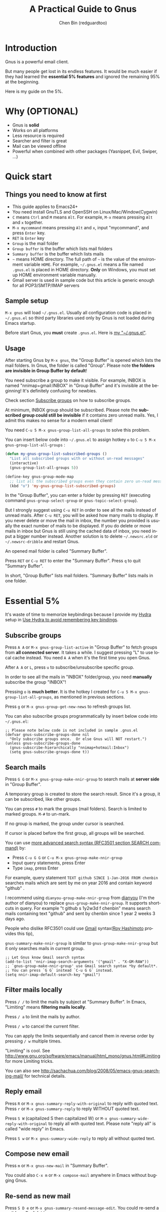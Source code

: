 #+TITLE: A Practical Guide to Gnus
#+AUTHOR: Chen Bin (redguardtoo)
#+LANGUAGE: en
#+TEXINFO_DIR_CATEGORY: Emacs
#+OPTIONS: ^:{} toc:nil H:5 num:0
* Introduction
Gnus is a powerful email client.

But many people get lost in its endless features. It would be much easier if they had learned the *essential 5% features* and ignored the remaining 95% at the beginning.

Here is my guide on the 5%.

* Table of Content                                                              :noexport:TOC:
- [[#introduction][Introduction]]
- [[#why-optional][Why (OPTIONAL)]]
- [[#quick-start][Quick start]]
  - [[#things-you-need-to-know-at-first][Things you need to know at first]]
  - [[#sample-setup][Sample setup]]
  - [[#usage][Usage]]
- [[#essential-5][Essential 5%]]
  - [[#subscribe-groups][Subscribe groups]]
  - [[#search-mails][Search mails]]
  - [[#filter-mails-locally][Filter mails locally]]
  - [[#reply-email][Reply email]]
  - [[#compose-new-email][Compose new email]]
  - [[#re-send-as-new-mail][Re-send as new mail]]
  - [[#attach-a-file][Attach a file]]
  - [[#save-attachment][Save attachment]]
  - [[#open-attachment][Open attachment]]
  - [[#send-email][Send email]]
  - [[#refresh-summary-buffer-check-new-mails][Refresh "Summary Buffer" (check new mails)]]
  - [[#make-all-mails-visible-important][Make all mails visible (important)]]
  - [[#forward-mail][Forward mail]]
  - [[#mark-mails-as-read][Mark mails as read]]
  - [[#tree-view-of-mail-folders][Tree view of mail folders]]
- [[#advanced-tips][Advanced tips]]
  - [[#windows-setup][Windows setup]]
  - [[#microsoft-outlook][Microsoft Outlook]]
  - [[#auto-complete-mail-address][Auto-complete mail address]]
  - [[#synchronize-from-gmail-contacts][Synchronize from Gmail contacts]]
  - [[#customize-from-field][Customize "From" field]]
  - [[#why-gnus-is-slow-to-start-up][Why Gnus is slow to start up]]
  - [[#customize-the-group-parameters][Customize the group parameters]]
  - [[#classify-email][Classify email]]
  - [[#write-html-mail][Write HTML mail]]
  - [[#read-html-mail][Read HTML mail]]
  - [[#read-mail-offline][Read mail offline]]
  - [[#paste-image-from-clipboard][Paste image from clipboard]]
  - [[#multiple-accounts][Multiple accounts]]
  - [[#why-gnus-displays-more-mails-than-gmail][Why Gnus displays more mails than Gmail]]
  - [[#subscribe-sent-mail-folder][Subscribe "Sent Mail" folder]]
  - [[#reconnect-mail-server][Reconnect mail server]]
  - [[#use-hydra-to-avoid-remembering-key-bindings][Use Hydra to avoid remembering key bindings]]
  - [[#use-gwene-to-read-rssatom-feed-as-a-news-group][Use Gwene to read RSS/Atom feed as a news group]]
- [[#my-gnusel][My "~/.gnus.el"]]
- [[#copyright][Copyright]]

* Why (OPTIONAL)
- Gnus is *solid*
- Works on all platforms
- Less resource is required
- Searcher and filter is great
- Mail can be viewed offline
- Powerful when combined with other packages (Yasnippet, Evil, Swiper, ...)

* Quick start
** Things you need to know at first
- This guide applies to Emacs24+
- You need install GnuTLS and OpenSSH on Linux/Mac/Window(Cygwin)
- =C= means =Ctrl= and =M= means =Alt=. For example, =M-x= means pressing =Alt= and =x= together.
- =M-x mycommand= means pressing =Alt= and =x=, input "mycommand", and press =Enter= key.
- =RET= is =Enter= key
- =Group= is the mail folder
- =Group buffer= is the buffer which lists mail folders
- =Summary buffer= is the buffer which lists mails
- =~= means HOME directory. The full path of =~= is the value of the environment variable =HOME=. For example, =~/.gnus.el= means a file named =.gnus.el= is placed in HOME directory. *Only* on Windows, you must set up HOME environment variable manually.
- Gmail server is used in sample code but this article is generic enough for all POP3/SMTP/IMAP servers
** Sample setup
=M-x gnus= will load =~/.gnus.el=. Usually all configuration code is placed in =~/.gnus.el= so third party libraries used only by Gnus is not loaded during Emacs startup.

Before start Gnus, you *must* create =.gnus.el=. Here is [[#my-gnusel][my "~/.gnus.el"]].
** Usage
After starting Gnus by =M-x gnus=, the "Group Buffer" is opened which lists the mail folders. In Gnus, the folder is called "Group". Please note *the folders are invisible in Group Buffer by default*!

You need subscribe a group to make it visible. For example, INBOX is named "nnimap+gmail:INBOX" in "Group Buffer" and it's invisible at the beginning! It's definitely confusing for newbies.

Check section [[#subscribe-groups][Subscribe groups]] on how to subscribe groups.

At minimum, INBOX group should be subscribed. Please note the *subscribed group could still be invisible* if it contains zero unread mails. Yes, I admit this makes no sense for a modern email client!

You need =C-u 5 M-x gnus-group-list-all-groups= to solve this problem.

You can insert below code into =~/.gnus.el= to assign hotkey =o= to =C-u 5 M-x gnus-group-list-all-groups= :
#+BEGIN_SRC emacs-lisp
(defun my-gnus-group-list-subscribed-groups ()
  "List all subscribed groups with or without un-read messages"
  (interactive)
  (gnus-group-list-all-groups 5))

(define-key gnus-group-mode-map
  ;; list all the subscribed groups even they contain zero un-read messages
  (kbd "o") 'my-gnus-group-list-subscribed-groups)
#+END_SRC

In the "Group Buffer", you can enter a folder by pressing =RET= (executing command =gnus-group-select-group= or =gnus-topic-select-group=).

But I strongly suggest using =C-u RET= in order to see all the mails instead of unread mails. After =C-u RET=, you will be asked how many mails to display. If you never delete or move the mail in inbox, the number you provided is usually the exact number of mails to be displayed. If you do delete or move mails in inbox but Gnus is still using the cached data of inbox, you need input a bigger number instead. Another solution is to delete =~/.newsrc.eld= or =~/.newsrc-dribble= and restart Gnus.

An opened mail folder is called "Summary Buffer".

Press =RET= or =C-u RET= to enter the "Summary Buffer". Press =q= to quit "Summary Buffer".

In short, "Group Buffer" lists mail folders. "Summary Buffer" lists mails in one folder.
* Essential 5%
It's waste of time to memorize keybindings because I provide my [[https://github.com/abo-abo/hydra][Hydra]] setup in [[#use-hydra-to-avoid-remembering-key-bindings][Use Hydra to avoid remembering key bindings]].
** Subscribe groups
Press =A A= or =M-x gnus-group-list-active= in "Group Buffer" to fetch groups from *all connected server*. It takes a while. I suggest pressing "L" to use local cache instead. You need =A A= when it's the first time you open Gnus.

After =A A= or =L=, press =u= to subscribe/unsubscribe specific group.

In order to see all the mails in "INBOX" folder/group, you need *manually* subscribe the group "INBOX"!

Pressing =o= is *much better*. It is the hotkey I created for =C-u 5 M-x gnus-group-list-all-groups=, as mentioned in previous sections.

Press =g= or =M-x gnus-group-get-new-news= to refresh groups list.

You can also subscribe groups programmatically by insert below code into =~/.gnus.el=:
#+begin_src elisp
;; Please note below code is not included in sample .gnus.el
(defvar gnus-subscribe-groups-done nil
  "Only subscribe groups once.  Or else Gnus will NOT restart.")
(unless gnus-subscribe-groups-done
  (gnus-subscribe-hierarchically "nnimap+hotmail:Inbox")
  (setq gnus-subscribe-groups-done t))
#+end_src

** Search mails
Press =G G= or =M-x gnus-group-make-nnir-group= to search mails at *server side* in "Group Buffer".

A temporary group is created to store the search result. Since it's a group, it can be subscribed, like other groups.

You can press =#= to mark the groups (mail folders). Search is limited to marked groups. =M-#= to un-mark.

If no group is marked, the group under cursor is searched.

If cursor is placed before the first group, all groups will be searched.

You can use [[http://tools.ietf.org/html/rfc3501#section-6.4.4][more advanced search syntax (RFC3501 section SEARCH command)]] by:
- Press =C-u G G= or =C-u M-x gnus-group-make-nnir-group=
- Input query statements, press Enter
- Type =imap=, press Enter

For example, query statement =TEXT github SINCE 1-Jan-2016 FROM chenbin= searches mails which are sent by me on year 2016 and contain keyword "github" .

I recommend using =dianyou-group-make-nnir-group= from [[https://github.com/redguardtoo/dianyou][dianyou]] (I'm the author of dianyou) to replace =gnus-group-make-nnir-group=. It supports shortcuts in query. For example "t github s 1y2w3d f chenbin" means search mails containing text "github" and sent by chenbin since 1 year 2 weeks 3 days ago.

People who dislike RFC3501 could use [[https://support.google.com/mail/answer/7190?hl=en][Gmail]] syntax([[https://github.com/rhashimoto][Roy Hashimoto]] provides this tip),

=gnus-summary-make-nnir-group= is similar to =gnus-group-make-nnir-group= but it only searches mails in current group.
#+begin_src elisp
;; Let Gnus know Gmail search syntax
(add-to-list 'nnir-imap-search-arguments '("gmail" . "X-GM-RAW"))
;; `gnus-group-make-nnir-group' use Gmail search syntax *by default*.
;; You can press `G G` instead `C-u G G` instead.
(setq nnir-imap-default-search-key "gmail")
#+end_src
** Filter mails locally
Press =/ /= to limit the mails by subject at "Summary Buffer". In Emacs, "Limiting" means *filtering mails locally*.

Press =/ a= to limit the mails by author.

Press =/ w= to cancel the current filter.

You can apply the limits sequentially and cancel them in reverse order by pressing =/ w= multiple times.

"Limiting" is cool. See [[http://www.gnu.org/software/emacs/manual/html_mono/gnus.html#Limiting]] for more Limiting tricks.

You can also see [[http://sachachua.com/blog/2008/05/emacs-gnus-searching-mail/]] for technical details.

** Reply email
Press =R= or =M-x gnus-summary-reply-with-original= to reply with quoted text. Press =r= or =M-x gnus-summary-reply= to reply WITHOUT quoted text.

Press =S W= (capitalized S then capitalized W) or =M-x gnus-summary-wide-reply-with-original= to reply all with quoted text.  Please note "reply all" is called "wide reply" in Emacs.

Press =S w= or =M-x gnus-summary-wide-reply= to reply all without quoted text.
** Compose new email
Press =m= or =M-x gnus-new-mail= in "Summary Buffer".

You could also =C-x m= or =M-x compose-mail= anywhere in Emacs without bugging Gnus.
** Re-send as new mail
Press =S D e= or =M-x gnus-summary-resend-message-edit=. You could re-send a mail from Draft folder.
** Attach a file
Press =C-c C-a= or =M-x mml-attach-file=.

The attached file is actually text embedded in mail body. Since it's plain text, it could be copied and modified easily.
** Save attachment
Move *focus over the attachment* and press =o= or =M-x gnus-mime-save-part=. See "[[http://www.gnu.org/software/emacs/manual/html_node/gnus/Using-MIME.html][Using Mime]]" in Emacs manual for details.

Please note =gnus-mime-save-part= return the full path of saved file. I can add my code to copy the path into clipboard automatically. This is an example how Gnus could be extended.
** Open attachment
Move *focus over the attachment* and press =Enter= or =M-x gnus-article-press-button=.

The variable [[https://www.gnu.org/software/emacs/manual/html_node/emacs-mime/mailcap.html][mailcap-mime-data]] defines the program to open the attachment.

You can tweak the variable on Windows or macOS.

On Linux, run =M-x mailcap-parse-mailcaps= to load data from =~/.mailcap= into =mailcap-mime-data= instead of modifying =mailcap-mime-data= directly.

Other programs use =~/.mailcap= too. So it's better to make Gnus follow suit.

My =~/.mailcap=:
#+begin_src conf
# url
text/html; w3m -I %{charset} -T text/html; copiousoutput;

# image viewer
image/*; feh -F -d -S filename '%s';

# pdf
application/pdf; zathura '%s';
image/pdf; zathura '%s'

# video
video/* ; mplayer '%s'
audio/* ; mplayer '%s'

# Office files.
application/msword; soffice '%s'
application/rtf; soffice '%s'
text/richtext; soffice '%s'
application/vnd.ms-excel; soffice '%s'
application/vnd.ms-powerpoint; soffice '%s'
#+end_src

** Send email
Press =C-c C-c= or =M-x message-send-and-exit=.
** Refresh "Summary Buffer" (check new mails)
Press =/ N= or =M-x gnus-summary-insert-new-articles=.
** Make all mails visible (important)
Select a group and press =C-u RET= in "Group Buffer". Or =C-u M-g= in "Summary Buffer".

That's the *most important part* of this article! By default, Gnus only displays unread mails.

See [[http://stackoverflow.com/questions/4982831/i-dont-want-to-expire-mail-in-gnus]] for details.
** Forward mail
Press =C-c C-f= or =M-x gnus-summary-mail-forward= in "Summary Buffer".

You can mark multiple mails (hotkey is "#") and forward them in one mail. [[https://plus.google.com/112423173565156165016/posts][Holger Schauer]] provided the tip.

After the forwarded email is created, you may copy the body of that email without sending it. The copied content could be inserted into new mail.
** Mark mails as read
Press =c= either in "Summary Buffer" or "Group Buffer". This is *my favorite used command* because it's faster than other mail clients.
** Tree view of mail folders
[[http://www.gnu.org/software/emacs/manual/html_node/gnus/Group-Topics.html][Group Topics]] is used to re-organize the mail folder into tree view.

For example, you can place mail folders from Gmail into "gmail" topic, mails from Outlook.com into "hotmail" topic, place "gmail" and "hotmail" under root topic "Gnus".

Only one line to enable =gnus-topic-mode=,
#+begin_src elisp
(add-hook 'gnus-group-mode-hook 'gnus-topic-mode)
#+end_src

After setup, you can read its [[http://www.gnu.org/software/emacs/manual/html_node/gnus/Topic-Commands.html][official manual]] to learn how to organize mail folders *manually*.

It's tiresome to do this folder organizing thing again and again on different computers.

So you'd better *use my way*.

All you need to do is to insert below code into =~/.gnus.el=,
#+begin_src elisp
(eval-after-load 'gnus-topic
  '(progn
     (setq gnus-message-archive-group '((format-time-string "sent.%Y")))
     (setq gnus-topic-topology '(("Gnus" visible)
                                 (("misc" visible))
                                 (("hotmail" visible nil nil))
                                 (("gmail" visible nil nil))))

     ;; key of topic is specified in my sample ".gnus.el"
     (setq gnus-topic-alist '(("hotmail" ; the key of topic
                               "nnimap+hotmail:Inbox"
                               "nnimap+hotmail:Sent"
                               "nnimap+hotmail:Drafts")
                              ("gmail" ; the key of topic
                               "nnimap+gmail:INBOX"
                               "nnimap+gmail:[Gmail]/Sent Mail"
                               "nnimap+gmail:[Gmail]/Drafts")
                              ("misc" ; the key of topic
                               "nnfolder+archive:sent.2015-12"
                               "nnfolder+archive:sent.2016"
                               "nndraft:drafts")
                              ("Gnus")))))
#+end_src

Instead of remembering extra commands, editing above snippet is more straightforward. The only requirement is a little Emacs Lisp knowledge.

How I know this trick? I know Gnus writes the configuration into =~/.newsrc.eld= and =~/.newsrc-dribble=. The configuration is actually just simple lisp code I could move into =~/.gnus.el=.

The flag =gnus-message-archive-group= defines *local* folder for archived sent mails. By default, the folder is created *monthly*. My setup creates the folder *yearly*.
* Advanced tips
** Windows setup
Please install [[https://www.cygwin.com/][Cygwin]] at first.

Gnus from Cygwin version of Emacs works out of the box.

Native [[https://ftp.gnu.org/gnu/emacs/windows/][Emacs for Windows]] need a little setup:
- Right-click "My Computer" and go to "Properties -> Advanced -> Environmental Variables"
- Setup *user variables* which does not require Administrator right
- Set the variable "HOME" to the parent directory of your ".emacs.d" directory
- Set the variable "PATH" to the "C:\cygwin64\bin". I suppose Cygwin is installed at driver C.
- Install GnuTLS and OpenSSH through Cygwin package manager
** Microsoft Outlook
If your Exchange Server is not using standard protocol like IMAP or you can't access IMAP port behind firewall, you need [[http://davmail.sourceforge.net/][DavMail]], a "POP/IMAP/SMTP/CalDAV/CardDAV/LDAP exchange gateway".

Please read [[http://davmail.sourceforge.net/gettingstarted.html][its manual]], it's simple to set up.

Here are a few tips for DavMail setup.

The Administrator might use non-standard =OWA url=, you can use [[http://ewseditor.codeplex.com/][EWSEditor]] to find out the url.

The IMAP setup should set =nnimap-stream= to =plain= by default.

Here is a sample setup for Davmail:
#+begin_src elisp
(setq gnus-select-method
      '(nnimap "companyname"
               (nnimap-address "127.0.0.1")
               (nnimap-server-port 1143)
               (nnimap-stream plain)
               (nnir-search-engine imap)))
#+end_src

As I tested, IMAP search command of Davmail does not support "OR" and "NOT" operator. Maybe it's because Davmail is only wrapper of Microsoft's HTTP API which has limited functionalities.
** Auto-complete mail address
Install [[http://bbdb.sourceforge.net/][BBDB]]  through [[http://melpa.milkbox.net/#/bbdb][melpa]]. It is an email address database written in Emacs Lisp.

You can always use =M-x bbdb-complete-name= and =M-x bbdb-complete-mail= provided by BBDB.

But there are other better plugins based on BBDB (so you still need install BBDB at first):
- [[https://github.com/redguardtoo/counsel-bbdb][counsel-bbdb]] (counsel-bbdb is a lightweight alternative developed by me)
- [[https://github.com/company-mode/company-mode][company-mode]]
- [[https://github.com/tumashu/bbdb-handy][bbdb-handy]]

You only need one of above packages.

If BBDB is updated yet, you can insert email address from received mails instead. Run =M-x dianyou-insert-email-address-from-received-mails= from [[https://github.com/redguardtoo/dianyou][dianyou]].

** Synchronize from Gmail contacts
Please,
- Go to [[https://www.google.com/contacts/]]
- Click "More -> Export -> vCard Format -> Export"
- Install [[https://github.com/redguardtoo/gmail2bbdb]] and press =M-x gmail2bbdb-import-file=. The contacts will be output into =~/.bbdb= which is automatically detected by Emacs.

Other plugins are strict on versions of BBDB. Mine doesn't have such issue.
** Customize "From" field
The easiest solution is to switch the "FROM" field dynamically by =M-x toggle-mail-from-field=,
#+begin_src elisp
;; Please note below code is not included in sample .gnus.el
(defun toggle-mail-from-field ()
  (interactive)
  (cond
   ((string= "personal@gmail.com" user-mail-address)
    (setq user-mail-address "myname@office.com"))
   (t
    (setq user-mail-address "personal@gmail.com")))
  (message "Mail FROM: %s" user-mail-address))
#+end_src

A more complex solution is to set up FROM field by the computer you are using:
#+BEGIN_SRC emacs-lisp
;; Please note above code is not included in sample .gnus.el
;; (getenv "HOSTNAME") won't work because $HOSTNAME is not an env variable
;; (system-name) won't work because my /etc/hosts has some weird setup in office
(setq my-hostname (with-temp-buffer
        (shell-command "hostname" t)
        (goto-char (point-max))
        (delete-char -1)
        (buffer-string)))

(defun at-office ()
  (interactive)
  (and (string= my-hostname "my-sydney-workpc")
       (not (or (string= my-hostname "homepc")
                (string= my-hostname "eee")))))

(setq user-full-name "My Name"
      user-mail-address (if (at-office) "me@mycompany.com" "me@gmail.com"))
#+END_SRC

Please note,
- Command line program =hostname= is better than Emacs function =(system-name)=
- I work on several computers which do *not* belong to me, so I cannot change =/etc/hosts= which =(system-name)= try to access
- Please [[http://support.google.com/a/bin/answer.py?hl=en&answer=22370][verify]] your email address at Gmail if you use Google's SMTP server

** Why Gnus is slow to start up
Gnus need fetch flags of all mails during startup. As I investigated, =nnimap-retrieve-group-data-early= sends the command =UID FETCH 1:* FLAGS= to the IMAP server.

To speedup startup,
- Don't restart Gnus
- Move old mails into a folder named "archived". That folder should be invisible to Gnus
** Customize the group parameters
Move the focus over the group, press =G p= or =M-x  gnus-group-edit-group-parameters= to edit [[https://www.gnu.org/software/emacs/manual/html_node/gnus/Group-Parameters.html#Group-Parameters][group parameters]]. Please note the =display= parameter.

You can set display parameter to a integer to display the last integer articles in the group. This is the same as entering the group with C-u integer. It's reported this setup *makes the Gnus more responsive if the group contains many unread mails* (haoisli9 provides this tip).

If =gnus-topic-mode= is enabled and focus is over a topic, pressing =G p= executes command =gnus-topic-edit-parameters=. This command will set [[https://www.gnu.org/software/emacs/manual/html_node/gnus/Topic-Parameters.html#Topic-Parameters][topic parameters]]. Since the groups will inherit parameters of their parent topic, it seems it's more efficeint to set topic parameters directly.

After executing =gnus-topic-edit-parameters= and dig into =~/.newsrc.eld= or =~/.newsrc-dribble=, I realized that =gnus-topic-edit-parameters= actually executes function =gnus-topic-set-parameters=. Executing =gnus-topic-set-parameters= in =~/.gnus.el= is obviously more manageable.

Here is sample code,
#+begin_src elisp
(eval-after-load 'gnus-topic
  '(progn
     (add-to-list 'gnus-topic-alist
                  '("gmail" ; the key of topic
                    "INBOX"
                    "[Gmail]/Trash"))
     ;; see latest 200 mails in topic "gmail" when press Enter on any group inside topic
     (gnus-topic-set-parameters "gmail" '((display . 200)))))
#+end_src
** Classify email
Use [[http://getpopfile.org/][Popfile]].

You may think [[http://www.google.com/inbox/][Google Inbox]] equals to Popfile. Trust me, it's not. You only need Popfile!

Popfile is open source software. Its data is stored *locally* so the user's privacy is respected. You can also re-use same data after switching to another service.

Check [[http://blog.binchen.org/posts/use-popfile-at-linux.html]] for details.

I use the command =cd ~/bin/popfile/ && perl popfile.pl= to start =popfile=. The "cd" part in CLI is necessary.
** Write HTML mail
Please use [[https://github.com/org-mime/][org-mime]] which supports Emacs 24+. It's also the official version of =org-mime=.

Usage is simple. Write mail in org format and =M-x org-mime-htmlize=.
** Read HTML mail
No setup is required. It works out of box.

Emacs will use builtin browser =shr= to render HTML since version =24.4=. It can display HTML colors.

Another option is to use external program [[http://w3m.sourceforge.net/][w3m]] and package [[http://www.emacswiki.org/emacs/emacs-w3m][emacs-w3m]].

I prefer =w3m= because it has powerful APIs but unfortunately it can't render colors.

Below code enables =w3m=,
#+BEGIN_SRC emacs-lisp
(setq mm-text-html-renderer 'w3m)
#+END_SRC

On Windows, you can install =w3m= through =Cygwin=.
** Read mail offline
Go to "Summary Buffer".

Mark mails by pressing =!= or =M-x gnus-summary-tick-article-forward=.

The marked mails enter the disk cache. They *can be read offline*.

=M-x gnus-summary-put-mark-as-read-next= to remove the cached mail and move focus to next mail.

You also need insert below code into =~/.emacs=,
#+BEGIN_SRC emacs-lisp
(setq gnus-use-cache t)
#+END_SRC
Above code uses the cache to the full extent by *"wasting" tens of megabytes of disk space*.

The disk cache is located at =~/News/cache/= which can be pushed to Git private repository.
** Paste image from clipboard
Use =dianyou-paste-image-from-clipboard= from [[https://github.com/redguardtoo/dianyou][dianyou]]. CLI program [[https://github.com/astrand/xclip][xclip]] should be installed at first.
** Multiple accounts
You only need copy the code containing =gnus-secondary-select-methods= from my setup.

Here is a sample setup,
#+BEGIN_SRC emacs-lisp
(add-to-list 'gnus-secondary-select-methods
             '(nnimap "gmail-second"
                      (nnimap-address "imap.gmail.com")
                      (nnimap-server-port 993)
                      (nnimap-stream ssl)
                      (nnir-search-engine imap)
                      ; @see http://www.gnu.org/software/emacs/manual/html_node/gnus/Expiring-Mail.html
                      ;; press 'E' to expire email
                      (nnmail-expiry-target "nnimap+gmail:[Gmail]/Trash")
                      (nnmail-expiry-wait 90)))
#+END_SRC

=gnus-secondary-select-methods= is the list of your accounts.

The credentials of mail accounts are stored in =~/.authinfo.gpg=.
** Why Gnus displays more mails than Gmail
Gnus counts by individual mail. Gmail counts by mail thread.
** Subscribe "Sent Mail" folder
It's recommended to subscribe "[Gmail]/Sent Mail" folder
So you can see your *sent mails* in Gnus.
** Reconnect mail server
Press =M-x gnus-group-enter-server-mode= to list all the servers.

Move the cursor to the *offline* server and =M-x gnus-server-open-server=.
** Use Hydra to avoid remembering key bindings
Install [[https://github.com/abo-abo/hydra][Hydra]] through [[http://melpa.org/]]

Insert below code into =~/.emacs=. Then press =C-c C-y= when composing mail. Press =y= in other modes,
#+begin_src elisp
;; @see https://github.com/redguardtoo/mastering-emacs-in-one-year-guide/blob/master/gnus-guide-en.org
;; gnus-group-mode
(eval-after-load 'gnus-group
  '(progn
     (defhydra hydra-gnus-group (:color blue)
       "
[_A_] Remote groups (A A) [_g_] Refresh
[_L_] Local groups        [_\\^_] List servers
[_c_] Mark all read       [_m_] Compose new mail
[_G_] Search mails (G G) [_#_] Mark mail
"
       ("A" gnus-group-list-active)
       ("L" gnus-group-list-all-groups)
       ("c" gnus-topic-catchup-articles)
       ("G" dianyou-group-make-nnir-group)
       ("g" gnus-group-get-new-news)
       ("^" gnus-group-enter-server-mode)
       ("m" gnus-group-new-mail)
       ("#" gnus-topic-mark-topic)
       ("q" nil))
     ;; y is not used by default
     (define-key gnus-group-mode-map "y" 'hydra-gnus-group/body)))

;; gnus-summary-mode
(eval-after-load 'gnus-sum
  '(progn
     (defhydra hydra-gnus-summary (:color blue)
       "
[_s_] Show thread   [_F_] Forward (C-c C-f)
[_h_] Hide thread   [_e_] Resend (S D e)
[_n_] Refresh (/ N) [_r_] Reply
[_!_] Mail -> disk  [_R_] Reply with original
[_d_] Disk -> mail  [_w_] Reply all (S w)
[_c_] Read all      [_W_] Reply all with original (S W)
[_#_] Mark          [_G_] Search mails
"
       ("s" gnus-summary-show-thread)
       ("h" gnus-summary-hide-thread)
       ("n" gnus-summary-insert-new-articles)
       ("F" gnus-summary-mail-forward)
       ("!" gnus-summary-tick-article-forward)
       ("d" gnus-summary-put-mark-as-read-next)
       ("c" gnus-summary-catchup-and-exit)
       ("e" gnus-summary-resend-message-edit)
       ("R" gnus-summary-reply-with-original)
       ("r" gnus-summary-reply)
       ("W" gnus-summary-wide-reply-with-original)
       ("w" gnus-summary-wide-reply)
       ("#" gnus-topic-mark-topic)
       ("G" dianyou-group-make-nnir-group)
       ("q" nil))
     ;; y is not used by default
     (define-key gnus-summary-mode-map "y" 'hydra-gnus-summary/body)))

;; gnus-article-mode
(eval-after-load 'gnus-art
  '(progn
     (defhydra hydra-gnus-article (:color blue)
       "
[_o_] Save attachment        [_F_] Forward
[_v_] Play video/audio       [_r_] Reply
[_d_] CLI to download stream [_R_] Reply with original
[_b_] Open external browser  [_w_] Reply all (S w)
[_f_] Click link/button      [_W_] Reply all with original (S W)
[_g_] Focus link/button
"
       ("F" gnus-summary-mail-forward)
       ("r" gnus-article-reply)
       ("R" gnus-article-reply-with-original)
       ("w" gnus-article-wide-reply)
       ("W" gnus-article-wide-reply-with-original)
       ("o" gnus-mime-save-part)
       ("v" w3mext-open-with-mplayer)
       ("d" w3mext-download-rss-stream)
       ("b" w3mext-open-link-or-image-or-url)
       ("f" w3m-lnum-follow)
       ("g" w3m-lnum-goto)
       ("q" nil))
     ;; y is not used by default
     (define-key gnus-article-mode-map "y" 'hydra-gnus-article/body)))

;; message-mode
(eval-after-load 'message
  '(progn
     (defhydra hydra-message (:color blue)
  "
[_c_] Complete mail address
[_a_] Attach file
[_s_] Send mail (C-c C-c)
"
       ("c" counsel-bbdb-complete-mail)
       ("a" mml-attach-file)
       ("s" message-send-and-exit)
       ("i" dianyou-insert-email-address-from-received-mails)
       ("q" nil))))

(defun message-mode-hook-hydra-setup ()
  (local-set-key (kbd "C-c C-y") 'hydra-message/body))
(add-hook 'message-mode-hook 'message-mode-hook-hydra-setup)
#+end_src

** Use Gwene to read RSS/Atom feed as a news group
You can either submit [[http://gwene.org/][single RSS/Atom feed url]] or upload [[http://gwene.org/opml.php][OMPL file]].

I suggest using [[https://www.emacswiki.org/emacs/emacs-w3m][emacs-w3m]] to upload [[https://en.wikipedia.org/wiki/OPML][OPML]] file because it's easy to select the links created by Gwene.

Then you can use techniques I introduced in previous section "Tree view of mail folders" to organize the feeds.

To view or download video/audio in feed, you can use mplayer if its support for network streaming is enabled. It's should be enabled by default at Linux/macOS/Windows.

I created three commands =w3mext-open-with-mplayer=, =w3mext-download-rss-stream=, and =w3mext-open-link-or-image-or-url= to process multimedia,
#+begin_src elisp
;; Please note below code is not included in sample .gnus.el
;; https://www.emacswiki.org/emacs/emacs-w3m
(require 'w3m)
;; Install https://github.com/rolandwalker/simpleclip for clipboard support
(require 'simpleclip)

(defun my-buffer-str ()
  (buffer-substring-no-properties (point-min) (point-max)))

(defun my-guess-image-viewer-path (file &optional is-stream)
  (let ((rlt "mplayer"))
    (cond
     (*is-a-mac*
      (setq rlt
            (format "open %s &" file)))
     (*linux*
      (setq rlt
            (if is-stream (format "curl -L %s | feh -F - &" file) (format "feh -F %s &" file))))
     (*cygwin* (setq rlt "feh -F"))
     (t ; windows
      (setq rlt
            (format "rundll32.exe %SystemRoot%\\\\System32\\\\\shimgvw.dll, ImageView_Fullscreen %s &" file))))
    rlt))

(defun my-guess-mplayer-path ()
  (let* ((rlt "mplayer"))
    (cond
     (*is-a-mac* (setq rlt "mplayer -quiet"))
     (*linux* (setq rlt "mplayer -quiet -stop-xscreensaver"))
     (*cygwin*
      (if (file-executable-p "/cygdrive/c/mplayer/mplayer.exe")
          (setq rlt "/cygdrive/c/mplayer/mplayer.exe -quiet")
        (setq rlt "/cygdrive/d/mplayer/mplayer.exe -quiet")))
     (t ; windows
      (if (file-executable-p "c:\\\\mplayer\\\\mplayer.exe")
          (setq rlt "c:\\\\mplayer\\\\mplayer.exe -quiet")
        (setq rlt "d:\\\\mplayer\\\\mplayer.exe -quiet"))))
    rlt))

(defun w3mext-subject-to-target-filename ()
  (let (rlt str)
    (save-excursion
      (goto-char (point-min))
      ;; first line in email could be some hidden line containing NO to field
      (setq str (my-buffer-str)))
    (if (string-match "^Subject: \\(.+\\)" str)
        (setq rlt (match-string 1 str)))
    ;; clean the timestamp at the end of subject
    (setq rlt (replace-regexp-in-string "[ 0-9_.'/-]+$" "" rlt))
    (setq rlt (replace-regexp-in-string "'s " " " rlt))
    (setq rlt (replace-regexp-in-string "[ ,_'/-]+" "-" rlt))
    rlt))

(defun w3mext-download-rss-stream ()
  (interactive)
  (let (url cmd)
    (when (or (string= major-mode "w3m-mode") (string= major-mode "gnus-article-mode"))
      (setq url (w3m-anchor))
      (cond
       ((or (not url) (string= url "buffer://"))
        (message "This link is not video/audio stream."))
       (t
        (setq cmd (format "curl -L %s > %s.%s"  url (w3mext-subject-to-target-filename) (file-name-extension url)))
        (kill-new cmd)
        (simpleclip-set-contents cmd)
        (message "%s => clipboard/kill-ring" cmd))))))

(defun w3mext-open-link-or-image-or-url ()
  "Opens the current link or image or current page's uri or any url-like text under cursor in firefox."
  (interactive)
  (let* (url)
    (when (or (string= major-mode "w3m-mode") (string= major-mode "gnus-article-mode"))
      (setq url (w3m-anchor))
      (if (or (not url) (string= url "buffer://"))
          (setq url (or (w3m-image) w3m-current-url))))
    (browse-url-generic (if url url (car (browse-url-interactive-arg "URL: "))))))

(defun w3mext-encode-specials (str)
  (setq str (replace-regexp-in-string "(" "%28" str))
  (setq str (replace-regexp-in-string ")" "%29" str))
  (setq str (replace-regexp-in-string ")" "%20" str)))

(defun w3mext-open-with-mplayer ()
  (interactive)
  (let (url cmd str)
    (when (or (string= major-mode "w3m-mode") (string= major-mode "gnus-article-mode"))
      ;; weird, `w3m-anchor' fail to extract url while `w3m-image' can
      (setq url (or (w3m-anchor) (w3m-image)))
      (unless url
        (save-excursion
          (goto-char (point-min))
          (when (string-match "^Archived-at: <?\\([^ <>]*\\)>?" (setq str (my-buffer-str)))
            (setq url (match-string 1 str)))))
      (setq url (w3mext-encode-specials url))
      (setq cmd (format "%s -cache 2000 %s &" (my-guess-mplayer-path) url))
      (when (string= url "buffer://")
        ;; cache 2M data and don't block UI
        (setq cmd (my-guess-image-viewer-path url t))))
    (if url (shell-command cmd))))
#+end_src

Please note these commands require =(setq mm-text-html-renderer 'w3m)=.
* My "~/.gnus.el"
Emacs 24.4+ is required,
#+BEGIN_SRC emacs-lisp
(require 'nnir)

;; Please note mail folders in `gnus-select-method' have NO prefix like "nnimap+hotmail:" or "nnimap+gmail:"
(setq gnus-select-method '(nntp "news.gwene.org")) ;; Read feeds/atom through gwene

;; ask encryption password once
(setq epa-file-cache-passphrase-for-symmetric-encryption t)

;; @see http://gnus.org/manual/gnus_397.html
(add-to-list 'gnus-secondary-select-methods
             '(nnimap "gmail"
                      (nnimap-address "imap.gmail.com")
                      (nnimap-server-port 993)
                      (nnimap-stream ssl)
                      (nnir-search-engine imap)
                      ; @see http://www.gnu.org/software/emacs/manual/html_node/gnus/Expiring-Mail.html
                      ;; press 'E' to expire email
                      (nnmail-expiry-target "nnimap+gmail:[Gmail]/Trash")
                      (nnmail-expiry-wait 90)))

;; OPTIONAL, the setup for Microsoft Hotmail
(add-to-list 'gnus-secondary-select-methods
             '(nnimap "hotmail"
                      (nnimap-address "imap-mail.outlook.com")
                      (nnimap-server-port 993)
                      (nnimap-stream ssl)
                      (nnir-search-engine imap)
                      (nnmail-expiry-wait 90)))

(setq gnus-thread-sort-functions
      '(gnus-thread-sort-by-most-recent-date
        (not gnus-thread-sort-by-number)))

; NO 'passive
(setq gnus-use-cache t)

;; {{ press "o" to view all groups
(defun my-gnus-group-list-subscribed-groups ()
  "List all subscribed groups with or without un-read messages"
  (interactive)
  (gnus-group-list-all-groups 5))

(define-key gnus-group-mode-map
  ;; list all the subscribed groups even they contain zero un-read messages
  (kbd "o") 'my-gnus-group-list-subscribed-groups)
;; }}

;; BBDB: Address list
(add-to-list 'load-path "/where/you/place/bbdb/")
(require 'bbdb)
(bbdb-initialize 'message 'gnus 'sendmail)
(add-hook 'gnus-startup-hook 'bbdb-insinuate-gnus)
(setq bbdb/mail-auto-create-p t
      bbdb/news-auto-create-p t)

;; auto-complete emacs address using bbdb UI
(add-hook 'message-mode-hook
          '(lambda ()
             (flyspell-mode t)
             (local-set-key (kbd "TAB") 'bbdb-complete-name)))

;; Fetch only part of the article if we can.
;; I saw this in someone's .gnus
(setq gnus-read-active-file 'some)

;; open attachment
(eval-after-load 'mailcap
  '(progn
     (cond
      ;; on macOS, maybe change mailcap-mime-data?
      ((eq system-type 'darwin))
      ;; on Windows, maybe change mailcap-mime-data?
      ((eq system-type 'windows-nt))
      (t
       ;; Linux, read ~/.mailcap
       (mailcap-parse-mailcaps)))))

;; Tree view for groups.
(add-hook 'gnus-group-mode-hook 'gnus-topic-mode)

;; Threads!  I hate reading un-threaded email -- especially mailing
;; lists.  This helps a ton!
(setq gnus-summary-thread-gathering-function 'gnus-gather-threads-by-subject)

;; Also, I prefer to see only the top level message.  If a message has
;; several replies or is part of a thread, only show the first message.
;; `gnus-thread-ignore-subject' will ignore the subject and
;; look at 'In-Reply-To:' and 'References:' headers.
(setq gnus-thread-hide-subtree t)
(setq gnus-thread-ignore-subject t)

;; Personal Information
(setq user-full-name "My Name"
      user-mail-address "username@gmail.com")

;; Read HTML mail:
;; You need install the command line web browser 'w3m' and Emacs plugin 'w3m'
;; manually. It specify the html render as w3m so my setup works on all versions
;; of Emacs.
;;
;; Since Emacs 24+, a default html rendering engine `shr' is provided:
;;   - It works out of box without any cli program dependency or setup
;;   - It can render html color
;; So below line is optional.
(setq mm-text-html-renderer 'w3m) ; OPTIONAL

;; Send email through SMTP
(setq message-send-mail-function 'smtpmail-send-it
      smtpmail-default-smtp-server "smtp.gmail.com"
      smtpmail-smtp-service 587
      smtpmail-local-domain "homepc")
;; http://www.gnu.org/software/emacs/manual/html_node/gnus/_005b9_002e2_005d.html
(setq gnus-use-correct-string-widths nil)

;; Sample on how to organize mail folders.
;; It's dependent on `gnus-topic-mode'.
(eval-after-load 'gnus-topic
  '(progn
     (setq gnus-message-archive-group '((format-time-string "sent.%Y")))
     (setq gnus-server-alist '(("archive" nnfolder "archive" (nnfolder-directory "~/Mail/archive")
                                (nnfolder-active-file "~/Mail/archive/active")
                                (nnfolder-get-new-mail nil)
                                (nnfolder-inhibit-expiry t))))

     ;; "Gnus" is the root folder, and there are three mail accounts, "misc", "hotmail", "gmail"
     (setq gnus-topic-topology '(("Gnus" visible)
                                 (("misc" visible))
                                 (("hotmail" visible nil nil))
                                 (("gmail" visible nil nil))))

     ;; each topic corresponds to a public imap folder
     (setq gnus-topic-alist '(("hotmail" ; the key of topic
                               "nnimap+hotmail:Inbox"
                               "nnimap+hotmail:Drafts"
                               "nnimap+hotmail:Sent"
                               "nnimap+hotmail:Junk"
                               "nnimap+hotmail:Deleted")
                              ("gmail" ; the key of topic
                               "nnimap+gmail:INBOX"
                               "nnimap+gmail:[Gmail]/Sent Mail"
                               "nnimap+gmail:[Gmail]/Trash"
                               "nnimap+gmail:Drafts")
                              ("misc" ; the key of topic
                               "nnfolder+archive:sent.2018"
                               "nnfolder+archive:sent.2019"
                               "nndraft:drafts")
                              ("Gnus")))

     ;; see latest 200 mails in topic hen press Enter on any group
     (gnus-topic-set-parameters "gmail" '((display . 200)))
     (gnus-topic-set-parameters "hotmail" '((display . 200)))))
#+END_SRC

Login and password is stored in =~/.authinfo.gpg= which is read by Gnus. Please press =C-h v auth-sources= for more information.

Multiple mail accounts share one =.authinfo.gpg=,
#+BEGIN_SRC conf
machine imap.gmail.com login username@gmail.com password my-secret-password port 993
machine smtp.gmail.com login username@gmail.com password my-secret-password port 587
machine imap-mail.outlook.com login username@hotmail.com password my-secret-password port 993
#+END_SRC

Please note =.authinfo.gpg= is encrypted by default. Emacs will do the encryption/description automatically if file extension is =.gpg=. See [[http://emacswiki.org/emacs/EasyPG]] for details.
* Copyright
This work is licensed under the [[http://creativecommons.org/licenses/by-nc-nd/3.0/][Creative Commons Attribution-NonCommercial-NoDerivs 3.0 Unported License]].

